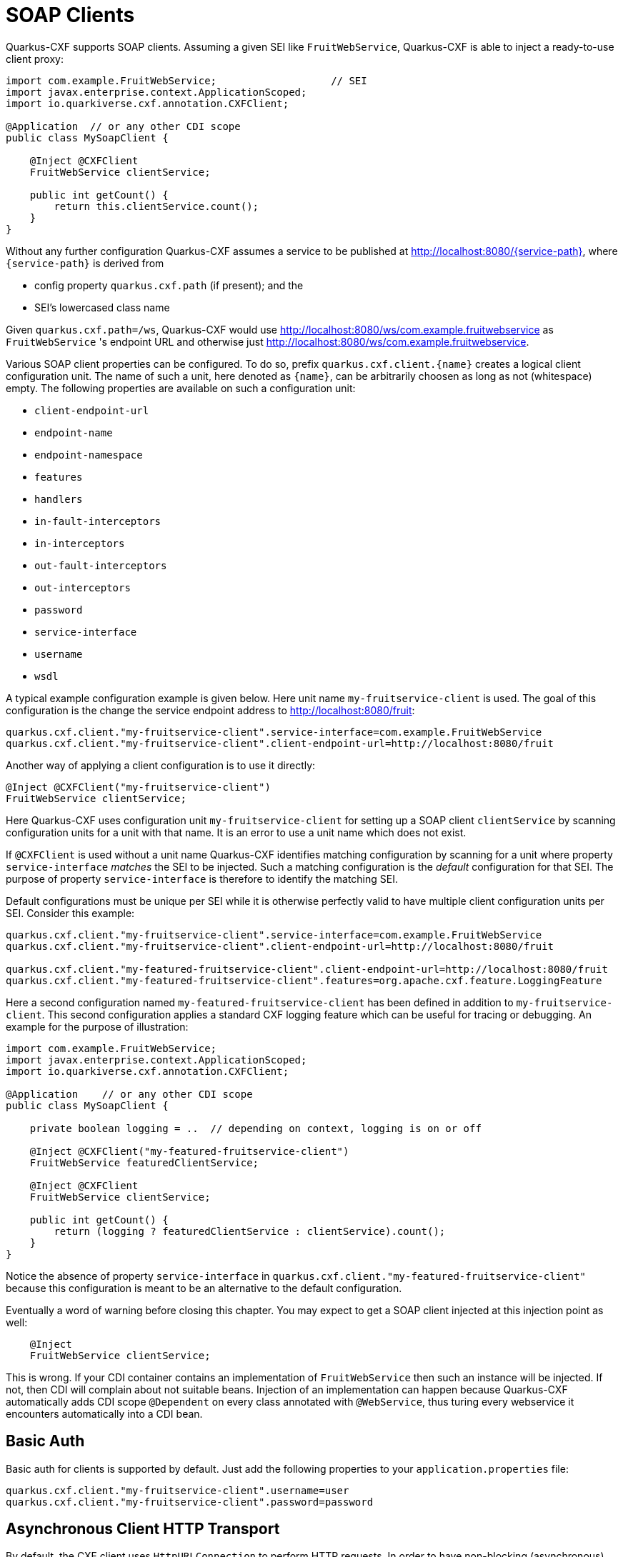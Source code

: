[[creating-a-soap-client]]
= SOAP Clients

Quarkus-CXF supports SOAP clients. Assuming a given SEI like `FruitWebService`, Quarkus-CXF is able to inject a ready-to-use client proxy:

[source,java]
----
import com.example.FruitWebService;                   // SEI
import javax.enterprise.context.ApplicationScoped;
import io.quarkiverse.cxf.annotation.CXFClient;

@Application  // or any other CDI scope
public class MySoapClient {

    @Inject @CXFClient
    FruitWebService clientService;

    public int getCount() {
        return this.clientService.count();
    }
}
----

Without any further configuration Quarkus-CXF assumes a service to be published at http://localhost:8080/{service-path}, where `{service-path}` is derived from

* config property `quarkus.cxf.path` (if present); and the
* SEI’s lowercased class name

Given `quarkus.cxf.path=/ws`, Quarkus-CXF would use http://localhost:8080/ws/com.example.fruitwebservice as `FruitWebService` 's endpoint URL and otherwise just  http://localhost:8080/ws/com.example.fruitwebservice.


Various SOAP client properties can be configured. To do so, prefix `quarkus.cxf.client.{name}` creates a logical client configuration unit. The name of such a unit, here denoted as `{name}`, can be arbitrarily choosen as long as not (whitespace) empty. The following properties are available on such a configuration unit:

* `client-endpoint-url`
* `endpoint-name`
* `endpoint-namespace`
* `features`
* `handlers`
* `in-fault-interceptors`
* `in-interceptors`
* `out-fault-interceptors`
* `out-interceptors`
* `password`
* `service-interface`
* `username`
* `wsdl`

A typical example configuration example is given below. Here unit name `my-fruitservice-client` is used. The goal of this configuration is the change the service endpoint address to http://localhost:8080/fruit:
[source,properties]
----
quarkus.cxf.client."my-fruitservice-client".service-interface=com.example.FruitWebService
quarkus.cxf.client."my-fruitservice-client".client-endpoint-url=http://localhost:8080/fruit
----

Another way of applying a client configuration is to use it directly:
[source,java]
----
@Inject @CXFClient("my-fruitservice-client")
FruitWebService clientService;
----

Here Quarkus-CXF uses configuration unit `my-fruitservice-client` for setting up a SOAP client `clientService` by scanning configuration units for a unit with that name. It is an error to use a unit name which does not exist.

If `@CXFClient` is used without a unit name Quarkus-CXF identifies matching configuration by scanning for a unit where property `service-interface` _matches_ the SEI to be injected. Such a matching configuration is the _default_ configuration for that SEI. The purpose of property `service-interface` is therefore to identify the matching SEI.

Default configurations must be unique per SEI while it is otherwise perfectly valid to have multiple client configuration units per SEI. Consider this example:

[source,properties]
----
quarkus.cxf.client."my-fruitservice-client".service-interface=com.example.FruitWebService
quarkus.cxf.client."my-fruitservice-client".client-endpoint-url=http://localhost:8080/fruit

quarkus.cxf.client."my-featured-fruitservice-client".client-endpoint-url=http://localhost:8080/fruit
quarkus.cxf.client."my-featured-fruitservice-client".features=org.apache.cxf.feature.LoggingFeature
----

Here a second configuration named `my-featured-fruitservice-client` has been defined in addition to
`my-fruitservice-client`. This second configuration applies a standard CXF logging feature which can
be useful for tracing or debugging. An example for the purpose of illustration:
[source,java]
----
import com.example.FruitWebService;
import javax.enterprise.context.ApplicationScoped;
import io.quarkiverse.cxf.annotation.CXFClient;

@Application    // or any other CDI scope
public class MySoapClient {

    private boolean logging = ..  // depending on context, logging is on or off

    @Inject @CXFClient("my-featured-fruitservice-client")
    FruitWebService featuredClientService;

    @Inject @CXFClient
    FruitWebService clientService;

    public int getCount() {
        return (logging ? featuredClientService : clientService).count();
    }
}
----

Notice the absence of property `service-interface` in `quarkus.cxf.client."my-featured-fruitservice-client"` because this configuration is meant to be an alternative to the default configuration.

Eventually a word of warning before closing this chapter. You may expect to get a SOAP client injected at this injection point
as well:

[source,java]
----
    @Inject
    FruitWebService clientService;
----

This is wrong. If your CDI container contains an implementation of `FruitWebService` then such an instance will be injected. If not, then CDI will complain about not suitable beans. Injection of an implementation can happen because Quarkus-CXF automatically adds CDI scope `@Dependent` on every class annotated
with `@WebService`, thus turing every webservice it encounters automatically into a CDI bean.

[[basic-auth]]
== Basic Auth

Basic auth for clients is supported by default. Just add the following properties to your `application.properties` file:

[source,properties]
----
quarkus.cxf.client."my-fruitservice-client".username=user
quarkus.cxf.client."my-fruitservice-client".password=password
----

[[async-support]]
== Asynchronous Client HTTP Transport

By default, the CXF client uses `HttpURLConnection` to perform HTTP requests.  In order to have non-blocking (asynchronous) invocations you can add the  `cxf-rt-transports-http-hc` dependency to your project.

Once the dependency is available in the classpath, CXF will use `HttpAsyncClient` for asynchronous calls and will continue using `HttpURLConnection` for synchronous calls.

You can see more details about the CXF asynchronous client and how to tune it further at https://cxf.apache.org/docs/asynchronous-client-http-transport.html[this link].

[[code-config]]
== Advanced Client Configurations

To globally configure all clients in your application, you can use the example snippet below to configure the https://cxf.apache.org/docs/client-http-transport-including-ssl-support.html#ClientHTTPTransport(includingSSLsupport)-Usingjavacode[`HttpConduit`].  This allows you to set the `HTTPClientPolicy`, `AuthorizationPolicy`, `ProxyAuthorizationPolicy` or even `TLSClientParameters` for your clients.
[source,java]
----
void onStart(@Observes StartupEvent ev) {

     HTTPConduitConfigurer httpConduitConfigurer = new HTTPConduitConfigurer() {
         public void configure(String name, String address, HTTPConduit c) {
             AsyncHTTPConduit conduit = (AsyncHTTPConduit)c;
             // use setter to configure client
             conduit.getHttpAsyncClient().getCredentialsProvider().setCredentials( AuthScope.ANY,
              new NTCredentials( USER,PWD, "", DOM ) );
             conduit.getClient().setAllowChunking( false );
             conduit.getClient().setAutoRedirect( true );
         }
     };

     final Bus bus = BusFactory.getThreadDefaultBus();
     bus.setExtension(httpConduitConfigurer, HTTPConduitConfigurer.class);
 }
----

To configure the `HttpConduit` for a single client in your application, use the example snippet below:

[source,java]
----
    @Inject
    @CXFClient
    SomePortType portType;

    @PostConstruct
    void configurePortType() throws NoSuchAlgorithmException, UnrecoverableKeyException, KeyStoreException {
        final var httpConduit = (HTTPConduit) ClientProxy.getClient(portType).getConduit();
        final var tlsClientParameters = Optional.ofNullable(httpConduit.getTlsClientParameters()).orElseGet(TLSClientParameters::new);
        tlsClientParameters.setCertAlias(config.clientCert().keyAlias());
        tlsClientParameters.setKeyManagers(clientKeyManagers);
        tlsClientParameters.setTrustManagers(clientTrustManagers);
        httpConduit.setTlsClientParameters(tlsClientParameters);
    }
----


[[pure-client]]
== Pure Client Applications

Quarkus batch (e.g. periodically scheduled), or command line applications, may sometimes not require an HTTP server to be launched at startup.  To disable listenening on a `host:port`, you can use the property below:

[source,properties]
----
quarkus.http.host-enabled=false
----